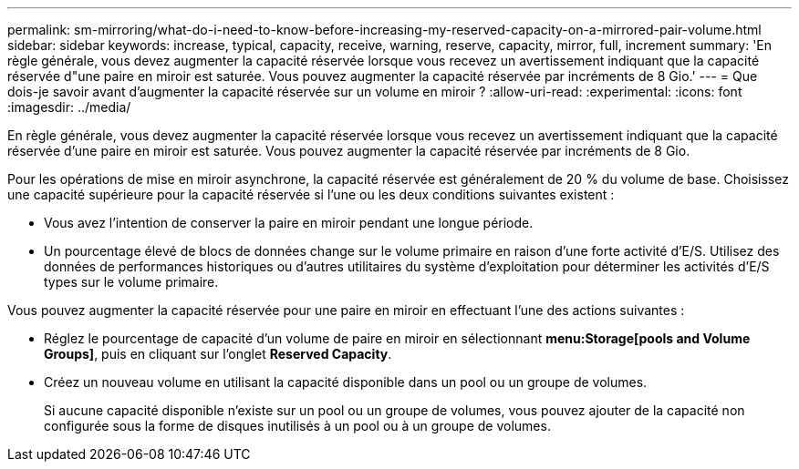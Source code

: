---
permalink: sm-mirroring/what-do-i-need-to-know-before-increasing-my-reserved-capacity-on-a-mirrored-pair-volume.html 
sidebar: sidebar 
keywords: increase, typical, capacity, receive, warning, reserve, capacity, mirror, full, increment 
summary: 'En règle générale, vous devez augmenter la capacité réservée lorsque vous recevez un avertissement indiquant que la capacité réservée d"une paire en miroir est saturée. Vous pouvez augmenter la capacité réservée par incréments de 8 Gio.' 
---
= Que dois-je savoir avant d'augmenter la capacité réservée sur un volume en miroir ?
:allow-uri-read: 
:experimental: 
:icons: font
:imagesdir: ../media/


[role="lead"]
En règle générale, vous devez augmenter la capacité réservée lorsque vous recevez un avertissement indiquant que la capacité réservée d'une paire en miroir est saturée. Vous pouvez augmenter la capacité réservée par incréments de 8 Gio.

Pour les opérations de mise en miroir asynchrone, la capacité réservée est généralement de 20 % du volume de base. Choisissez une capacité supérieure pour la capacité réservée si l'une ou les deux conditions suivantes existent :

* Vous avez l'intention de conserver la paire en miroir pendant une longue période.
* Un pourcentage élevé de blocs de données change sur le volume primaire en raison d'une forte activité d'E/S. Utilisez des données de performances historiques ou d'autres utilitaires du système d'exploitation pour déterminer les activités d'E/S types sur le volume primaire.


Vous pouvez augmenter la capacité réservée pour une paire en miroir en effectuant l'une des actions suivantes :

* Réglez le pourcentage de capacité d'un volume de paire en miroir en sélectionnant *menu:Storage[pools and Volume Groups]*, puis en cliquant sur l'onglet *Reserved Capacity*.
* Créez un nouveau volume en utilisant la capacité disponible dans un pool ou un groupe de volumes.
+
Si aucune capacité disponible n'existe sur un pool ou un groupe de volumes, vous pouvez ajouter de la capacité non configurée sous la forme de disques inutilisés à un pool ou à un groupe de volumes.


